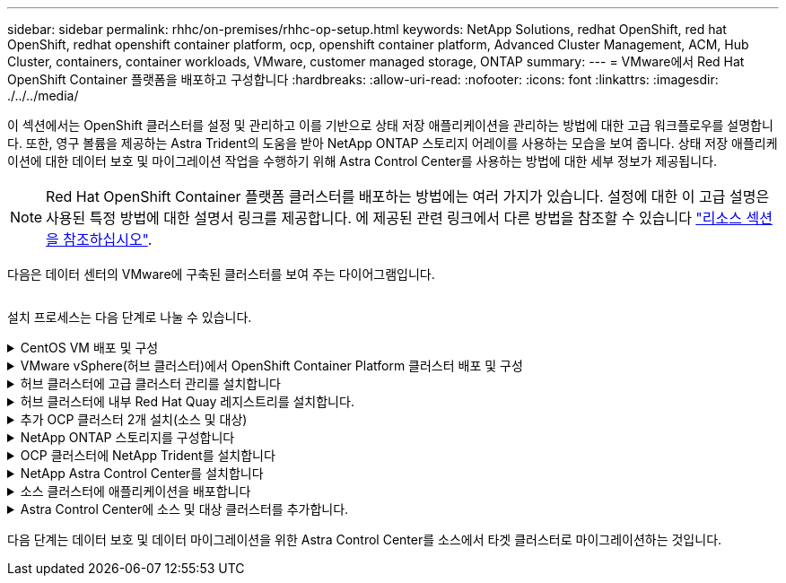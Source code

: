 ---
sidebar: sidebar 
permalink: rhhc/on-premises/rhhc-op-setup.html 
keywords: NetApp Solutions, redhat OpenShift, red hat OpenShift, redhat openshift container platform, ocp, openshift container platform, Advanced Cluster Management, ACM, Hub Cluster, containers, container workloads, VMware, customer managed storage, ONTAP 
summary:  
---
= VMware에서 Red Hat OpenShift Container 플랫폼을 배포하고 구성합니다
:hardbreaks:
:allow-uri-read: 
:nofooter: 
:icons: font
:linkattrs: 
:imagesdir: ./../../media/


[role="lead"]
이 섹션에서는 OpenShift 클러스터를 설정 및 관리하고 이를 기반으로 상태 저장 애플리케이션을 관리하는 방법에 대한 고급 워크플로우를 설명합니다. 또한, 영구 볼륨을 제공하는 Astra Trident의 도움을 받아 NetApp ONTAP 스토리지 어레이를 사용하는 모습을 보여 줍니다. 상태 저장 애플리케이션에 대한 데이터 보호 및 마이그레이션 작업을 수행하기 위해 Astra Control Center를 사용하는 방법에 대한 세부 정보가 제공됩니다.


NOTE: Red Hat OpenShift Container 플랫폼 클러스터를 배포하는 방법에는 여러 가지가 있습니다. 설정에 대한 이 고급 설명은 사용된 특정 방법에 대한 설명서 링크를 제공합니다. 에 제공된 관련 링크에서 다른 방법을 참조할 수 있습니다 link:../rhhc-resources.html["리소스 섹션을 참조하십시오"].

다음은 데이터 센터의 VMware에 구축된 클러스터를 보여 주는 다이어그램입니다.

image:rhhc-on-premises.png[""]

설치 프로세스는 다음 단계로 나눌 수 있습니다.

.CentOS VM 배포 및 구성
[%collapsible]
====
* VMware vSphere 환경에 구축됩니다.
* 이 VM은 NetApp Astra Trident 및 NetApp Astra Control Center와 같은 일부 구성요소를 구축하는 데 사용됩니다.
* 설치 중에 이 VM에 루트 사용자가 구성됩니다.


====
.VMware vSphere(허브 클러스터)에서 OpenShift Container Platform 클러스터 배포 및 구성
[%collapsible]
====
의 지침을 참조하십시오 link:https://access.redhat.com/documentation/en-us/assisted_installer_for_openshift_container_platform/2022/html/assisted_installer_for_openshift_container_platform/installing-on-vsphere#doc-wrapper/["보조 배포"] OCP 클러스터 구축 방법


TIP: 다음 사항을 기억하십시오. - ssh 공용 및 개인 키를 생성하여 설치 프로그램에 제공합니다. 이러한 키는 필요한 경우 마스터 및 작업자 노드에 로그인하는 데 사용됩니다. - 지원되는 설치 프로그램에서 설치 프로그램을 다운로드합니다. 이 프로그램은 마스터 노드와 작업자 노드에 대해 VMware vSphere 환경에서 생성한 VM을 부팅하는 데 사용됩니다. VM에는 최소 CPU, 메모리 및 하드 디스크 요구 사항이 있어야 합니다. (에서 VM create 명령을 참조하십시오 link:https://access.redhat.com/documentation/en-us/assisted_installer_for_openshift_container_platform/2022/html/assisted_installer_for_openshift_container_platform/installing-on-vsphere#doc-wrapper/["여기"] 마스터 및 이 정보를 제공하는 작업자 노드에 대한 페이지) - 모든 VM에서 diskUUID를 활성화해야 합니다. - 마스터에 대해 최소 3개의 노드를 만들고 작업자에 대해 3개의 노드를 만듭니다. 설치 관리자가 검색한 후 VMware vSphere 통합 전환 버튼을 설정합니다.

====
.허브 클러스터에 고급 클러스터 관리를 설치합니다
[%collapsible]
====
허브 클러스터의 고급 클러스터 관리 운영자를 사용하여 설치됩니다. 지침을 참조하십시오 link:https://access.redhat.com/documentation/en-us/red_hat_advanced_cluster_management_for_kubernetes/2.7/html/install/installing#doc-wrapper["여기"].

====
.허브 클러스터에 내부 Red Hat Quay 레지스트리를 설치합니다.
[%collapsible]
====
* Astra 이미지를 푸시하려면 내부 레지스트리가 필요합니다. 키 내부 레지스트리는 허브 클러스터의 오퍼레이터를 사용하여 설치됩니다.
* 지침을 참조하십시오 link:https://access.redhat.com/documentation/en-us/red_hat_quay/2.9/html-single/deploy_red_hat_quay_on_openshift/index#installing_red_hat_quay_on_openshift["여기"]


====
.추가 OCP 클러스터 2개 설치(소스 및 대상)
[%collapsible]
====
* 허브 클러스터의 ACM을 사용하여 추가 클러스터를 구축할 수 있습니다.
* 지침을 참조하십시오 link:https://access.redhat.com/documentation/en-us/red_hat_advanced_cluster_management_for_kubernetes/2.7/html/clusters/cluster_mce_overview#vsphere_prerequisites["여기"].


====
.NetApp ONTAP 스토리지를 구성합니다
[%collapsible]
====
* VMware 환경에서 OCP VM에 연결된 ONTAP 클러스터를 설치합니다.
* SVM을 생성합니다.
* SVM에서 스토리지에 액세스할 수 있도록 NAS 데이터 거짓을 구성합니다.


====
.OCP 클러스터에 NetApp Trident를 설치합니다
[%collapsible]
====
* 허브, 소스, 타겟 클러스터의 3개 클러스터 모두에 NetApp Trident를 설치합니다
* 지침을 참조하십시오 link:https://docs.netapp.com/us-en/trident/trident-get-started/kubernetes-deploy-operator.html["여기"].
* ONTAP-NAS에 대한 스토리지 백엔드를 생성합니다.
* ONTAP-NAS의 스토리지 클래스를 생성합니다.
* 지침을 참조하십시오 link:https://docs.netapp.com/us-en/trident/trident-get-started/kubernetes-postdeployment.html["여기"].


====
.NetApp Astra Control Center를 설치합니다
[%collapsible]
====
* NetApp Astra Control Center는 허브 클러스터의 Astra Operator를 사용하여 설치됩니다.
* 지침을 참조하십시오 link:https://docs.netapp.com/us-en/astra-control-center/get-started/acc_operatorhub_install.html["여기"].


기억하십시오. * 지원 사이트에서 NetApp Astra Control Center 이미지를 다운로드하십시오. * 이미지를 내부 레지스트리로 푸시합니다. * 여기 에서 지침을 참조하십시오.

====
.소스 클러스터에 애플리케이션을 배포합니다
[%collapsible]
====
OpenShift GitOps를 사용하여 애플리케이션을 배포합니다. (예: Postgres, 고스트)

====
.Astra Control Center에 소스 및 대상 클러스터를 추가합니다.
[%collapsible]
====
Astra Control 관리에 클러스터를 추가한 후 클러스터(Astra Control 외부)에 앱을 설치한 다음 Astra Control의 애플리케이션 페이지로 이동하여 앱과 리소스를 정의할 수 있습니다. 을 참조하십시오 link:https://docs.netapp.com/us-en/astra-control-center/use/manage-apps.html["Astra Control Center의 앱 관리 섹션을 시작합니다"].

====
다음 단계는 데이터 보호 및 데이터 마이그레이션을 위한 Astra Control Center를 소스에서 타겟 클러스터로 마이그레이션하는 것입니다.
